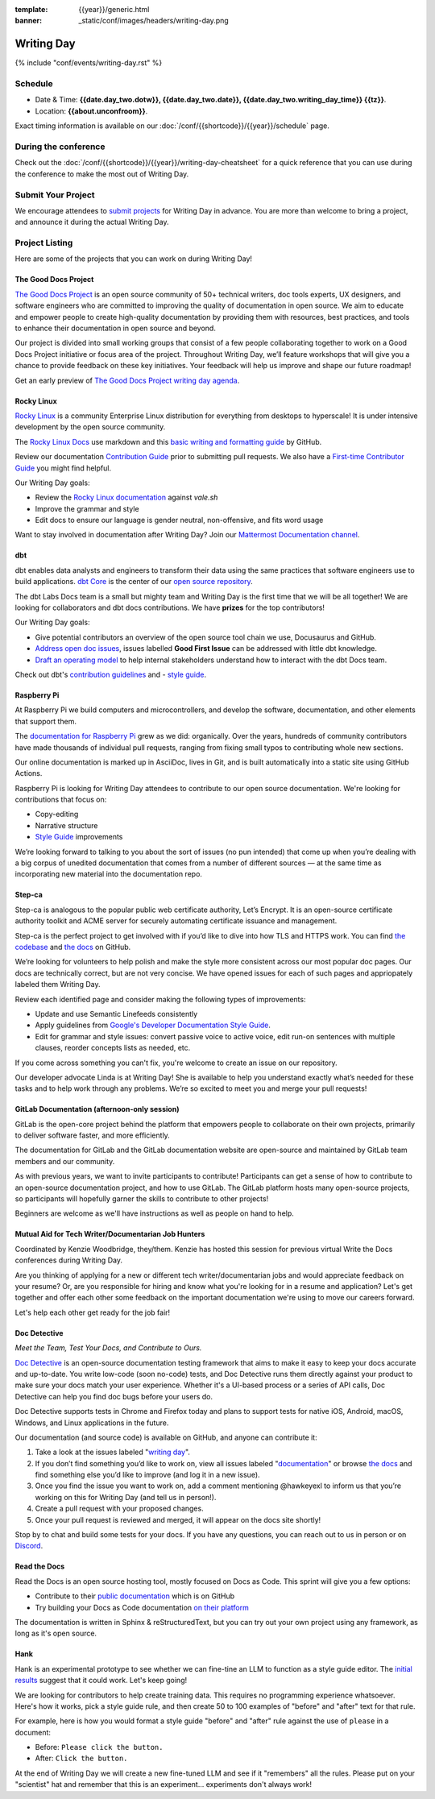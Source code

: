 :template: {{year}}/generic.html
:banner: _static/conf/images/headers/writing-day.png

Writing Day
===========

{% include "conf/events/writing-day.rst" %}

Schedule
--------

- Date & Time: **{{date.day_two.dotw}}, {{date.day_two.date}}, {{date.day_two.writing_day_time}} {{tz}}**.
- Location: **{{about.unconfroom}}**.

Exact timing information is available on our :doc:`/conf/{{shortcode}}/{{year}}/schedule` page. 

During the conference
---------------------

Check out the :doc:`/conf/{{shortcode}}/{{year}}/writing-day-cheatsheet` for a quick reference 
that you can use during the conference to make the most out of Writing Day. 

Submit Your Project 
-------------------

We encourage attendees to `submit projects <https://forms.gle/NNBzBCwjdB2vF7ZeA>`_ 
for Writing Day in advance. You are more than welcome to bring a project,
and announce it during the actual Writing Day.

Project Listing
---------------

Here are some of the projects that you can work on during Writing Day!

The Good Docs Project
~~~~~~~~~~~~~~~~~~~~~

`The Good Docs Project <https://thegooddocsproject.dev/>`_ is an open source community of 50+ technical writers, doc tools 
experts, UX designers, and software engineers who are committed to improving the quality 
of documentation in open source. We aim to educate and empower people to create 
high-quality documentation by providing them with resources, best practices, and tools 
to enhance their documentation in open source and beyond.

Our project is divided into small working groups that consist of a few people 
collaborating together to work on a Good Docs Project initiative or focus area of the 
project. Throughout Writing Day, we’ll feature workshops that will give you a chance 
to provide feedback on these key initiatives. Your feedback will help us improve and 
shape our future roadmap! 

Get an early preview of `The Good Docs Project writing day agenda <https://tinyurl.com/good-docs-portland-2023/>`_.

Rocky Linux
~~~~~~~~~~~

`Rocky Linux <https://rockylinux.org/>`_ is a community Enterprise Linux distribution 
for everything from desktops to hyperscale! It is under intensive development by the 
open source community.

The `Rocky Linux Docs <https://docs.rockylinux.org>`_ use markdown and this `basic writing and formatting guide <https://docs.github.com/en/get-started/writing-on-github/getting-started-with-writing-and-formatting-on-github/basic-writing-and-formatting-syntax>`_ by GitHub.

Review our documentation `Contribution Guide <https://github.com/rocky-linux/documentation#contribution-guide>`_ prior to submitting pull requests. We also have a `First-time Contributor Guide <https://docs.rockylinux.org/guides/contribute/beginners>`_ you might find helpful.

Our Writing Day goals:

- Review the `Rocky Linux documentation <https://github.com/rocky-linux/documentation>`_ against `vale.sh`
- Improve the grammar and style
- Edit docs to ensure our language is gender neutral, non-offensive, 
  and fits word usage

Want to stay involved in documentation after Writing Day? Join our `Mattermost Documentation channel <https://chat.rockylinux.org/rocky-linux/channels/documentation>`_.

dbt
~~~

dbt enables data analysts and engineers to transform their data using the same 
practices that software engineers use to build applications. `dbt Core <https://github.com/dbt-labs/dbt-core>`_ 
is the center of our `open source repository <https://github.com/dbt-labs/docs.getdbt.com>`_.

The dbt Labs Docs team is a small but mighty team and Writing Day is the first 
time that we will be all together! We are looking for collaborators and dbt docs
contributions. We have **prizes** for the top contributors!

Our Writing Day goals:

- Give potential contributors an overview of the open source tool chain we use, Docusaurus and GitHub.
- `Address open doc issues <https://github.com/dbt-labs/docs.getdbt.com/issues?q=is%3Aopen+is%3Aissue+label%3A%22good+first+issue%22>`_, 
  issues labelled **Good First Issue** can be addressed with little dbt knowledge.
- `Draft an operating model <https://github.com/dbt-labs/docs.getdbt.com/blob/current/contributing/operating-model/outline.md>`_ 
  to help internal stakeholders understand how to interact with the dbt Docs team.

Check out dbt's `contribution guidelines <https://github.com/dbt-labs/docs.getdbt.com#writing-content>`_ and - `style guide <https://github.com/dbt-labs/docs.getdbt.com/blob/current/contributing/content-style-guide.md>`__.

Raspberry Pi
~~~~~~~~~~~~

At Raspberry Pi we build computers and microcontrollers, and develop the software, documentation, 
and other elements that support them.

The `documentation for Raspberry Pi <https://www.raspberrypi.com/news/bring-on-the-documentation/>`_ grew as we did: 
organically. Over the years, hundreds of community contributors have made thousands of individual 
pull requests, ranging from fixing small typos to contributing whole new sections.

Our online documentation is marked up in AsciiDoc, lives in Git, and is built automatically into 
a static site using GitHub Actions.

Raspberry Pi is looking for Writing Day attendees to contribute to our open source documentation. 
We're looking for contributions that focus on: 

- Copy-editing
- Narrative structure
-  `Style Guide <https://github.com/raspberrypi/style-guide>`__ improvements

We’re looking forward to talking to you about the sort of issues (no pun intended) that come up 
when you’re dealing with a big corpus of unedited documentation that comes from a number of 
different sources — at the same time as incorporating new material into the documentation repo.

Step-ca
~~~~~~~

Step-ca is analogous to the popular public web certificate authority, Let’s Encrypt. 
It is an open-source certificate authority toolkit and ACME server for securely 
automating certificate issuance and management.

Step-ca is the perfect project to get involved with if you’d like to dive into how 
TLS and HTTPS work. You can find  `the codebase <https://github.com/smallstep/certificates>`_ and `the docs <https://github.com/smallstep/docs>`_ on GitHub.

We’re looking for volunteers to help polish and make the style more consistent across 
our most popular doc pages. Our docs are technically correct, but are not very concise. 
We have opened issues for each of such pages and appriopately labeled them Writing Day.

Review each identified page and consider making the following types of improvements:

- Update and use Semantic Linefeeds consistently
- Apply guidelines from `Google's Developer Documentation Style Guide <https://developers.google.com/style>`_.
- Edit for grammar and style issues: convert passive voice to active voice, edit run-on sentences with multiple clauses,
  reorder concepts lists as needed, etc.

If you come across something you can't fix, you're welcome to create an issue on our repository.

Our developer advocate Linda is at Writing Day! She is available to help you understand exactly what’s
needed for these tasks and to help work through any problems. We’re so excited to meet you and merge 
your pull requests!

GitLab Documentation (afternoon-only session)
~~~~~~~~~~~~~~~~~~~~~~~~~~~~~~~~~~~~~~~~~~~~~

GitLab is the open-core project behind the platform that empowers people to collaborate 
on their own projects, primarily to deliver software faster, and more efficiently.

The documentation for GitLab and the GitLab documentation website are open-source 
and maintained by GitLab team members and our community.

As with previous years, we want to invite participants to contribute! Participants can 
get a sense of how to contribute to an open-source documentation project, and how to 
use GitLab. The GitLab platform hosts many open-source projects, so participants will 
hopefully garner the skills to contribute to other projects!

Beginners are welcome as we'll have instructions as well as people on hand to help.

Mutual Aid for Tech Writer/Documentarian Job Hunters
~~~~~~~~~~~~~~~~~~~~~~~~~~~~~~~~~~~~~~~~~~~~~~~~~~~~

Coordinated by Kenzie Woodbridge, they/them. Kenzie has hosted this session 
for previous virtual Write the Docs conferences during Writing Day.

Are you thinking of applying for a new or different tech writer/documentarian 
jobs and would appreciate feedback on your resume? Or, are you responsible for 
hiring and know what you're looking for in a resume and application? Let's get 
together and offer each other some feedback on the important documentation 
we're using to move our careers forward.

Let's help each other get ready for the job fair!

Doc Detective
~~~~~~~~~~~~~

*Meet the Team, Test Your Docs, and Contribute to Ours.*

`Doc Detective <https://github.com/doc-detective/doc-detective>`__ is
an open-source documentation testing framework that aims to make
it easy to keep your docs accurate and up-to-date. You write
low-code (soon no-code) tests, and Doc Detective runs them
directly against your product to make sure your docs match your
user experience. Whether it's a UI-based process or a series of
API calls, Doc Detective can help you find doc bugs before your
users do.

Doc Detective supports tests in Chrome and Firefox today and plans
to support tests for native iOS, Android, macOS, Windows, and
Linux applications in the future.

Our documentation (and source code) is available on GitHub, and
anyone can contribute it:

#. Take a look at the issues labeled "`writing day <https://github.com/doc-detective/doc-detective/labels/writing%20day>`__".

#. If you don’t find something you’d like to work on, view all issues labeled "`documentation <https://github.com/doc-detective/doc-detective/labels/documentation>`__" or browse `the docs <https://github.com/doc-detective/doc-detective>`__ and find something else you’d like to improve (and log it in a new issue).

#. Once you find the issue you want to work on, add a comment mentioning @hawkeyexl to inform us that you’re working on this for Writing Day (and tell us in person!).

#. Create a pull request with your proposed changes.

#. Once your pull request is reviewed and merged, it will appear on the docs site shortly!

Stop by to chat and build some tests for your docs. If you have
any questions, you can reach out to us in person or on
`Discord <https://discord.gg/tTmczpE4Yd>`__.

Read the Docs
~~~~~~~~~~~~~

Read the Docs is an open source hosting tool, mostly focused on Docs as Code.
This sprint will give you a few options:

* Contribute to their `public documentation <https://docs.readthedocs.io/en/stable/>`_ which is on GitHub
* Try building your Docs as Code documentation `on their platform <https://docs.readthedocs.io/en/stable/build-customization.html#build-commands-examples>`_

The documentation is written in Sphinx & reStructuredText, but you can try out 
your own project using any framework, as long as it's open source.

Hank
~~~~

Hank is an experimental prototype to see whether we can fine-tine an LLM to function as a
style guide editor. The `initial results <https://technicalwriting.tools/posts/style-guide-fine-tuning/>`__ suggest that it could work. Let's keep going! 

We are looking for contributors to help create training data. This requires no programming 
experience whatsoever. Here's how it works, pick a style guide rule, and then create 50 to 
100 examples of  "before" and "after" text for that rule.

For example, here is how you would format a style guide "before" and "after" rule against
the use of ``please`` in a document:

* Before: ``Please click the button.``
* After: ``Click the button.``

At the end of Writing Day we will create a new fine-tuned LLM and see if it "remembers" all 
the rules. Please put on your "scientist" hat and remember that this is an experiment... 
experiments don't always work!

